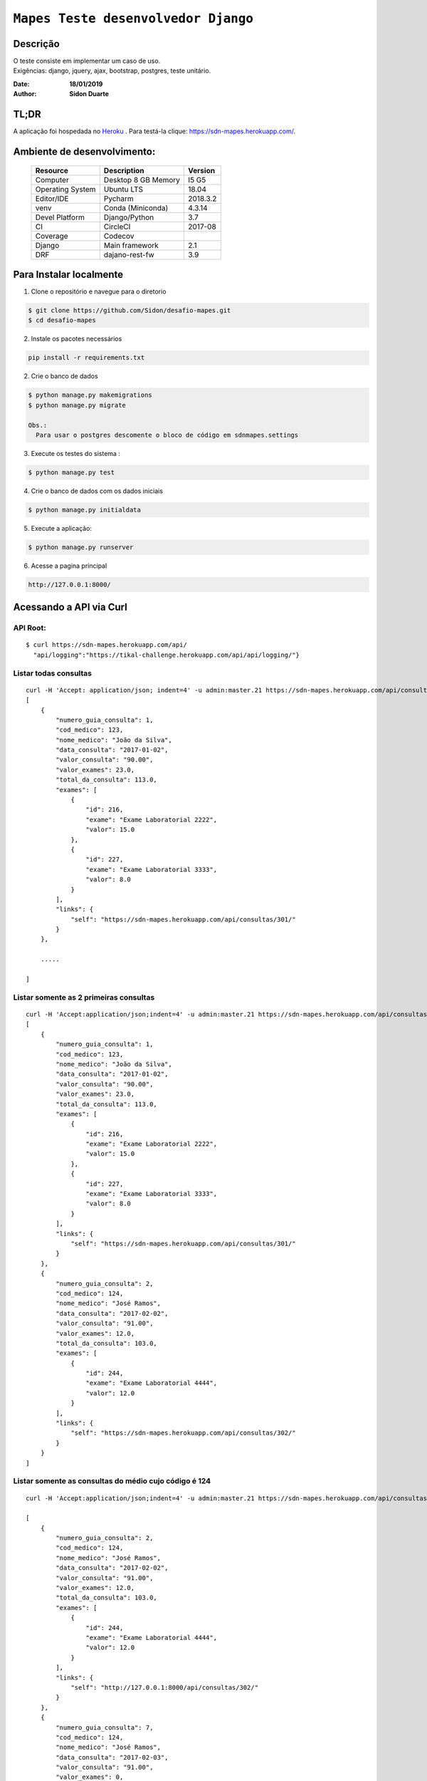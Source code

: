 ######################################
``Mapes Teste desenvolvedor Django``
######################################


Descrição
***********
| O teste consiste em implementar um caso de uso.
| Exigências: django, jquery, ajax, bootstrap, postgres, teste unitário.


:Date: **18/01/2019**
:Author: **Sidon Duarte**

TL;DR
*******
A aplicação foi hospedada no `Heroku <http://www.heroku.com>`_ . Para testá-la clique: https://sdn-mapes.herokuapp.com/.

Ambiente de desenvolvimento:
****************************

    +-------------------+---------------------------+------------+
    | Resource          | Description               | Version    |
    +===================+===========================+============+
    | Computer          | Desktop 8 GB Memory       | I5 G5      |
    +-------------------+---------------------------+------------+
    | Operating System  | Ubuntu  LTS               | 18.04      |
    +-------------------+---------------------------+------------+
    | Editor/IDE        | Pycharm                   | 2018.3.2   |
    +-------------------+---------------------------+------------+
    | venv              | Conda (Miniconda)         | 4.3.14     |
    +-------------------+---------------------------+------------+
    | Devel Platform    + Django/Python             |    3.7     |
    +-------------------+---------------------------+------------+
    | CI                | CircleCI                  | 2017-08    |
    +-------------------+---------------------------+------------+
    | Coverage          | Codecov                   |            |
    +-------------------+---------------------------+------------+
    | Django            | Main framework            | 2.1        |
    +-------------------+---------------------------+------------+
    | DRF               | dajano-rest-fw            |  3.9       |
    +-------------------+---------------------------+------------+


Para Instalar localmente
************************
1) Clone o repositório e navegue para o diretorio

.. code-block::

    $ git clone https://github.com/Sidon/desafio-mapes.git
    $ cd desafio-mapes

2) Instale os pacotes necessários

.. code-block::

    pip install -r requirements.txt


2) Crie o banco de dados

.. code-block::

    $ python manage.py makemigrations
    $ python manage.py migrate

    Obs.:
      Para usar o postgres descomente o bloco de código em sdnmapes.settings



3) Execute os testes do sistema :

.. code-block::

    $ python manage.py test

4) Crie o banco de dados com os dados iniciais

.. code-block::

    $ python manage.py initialdata


5) Execute a aplicação:

.. code-block::

    $ python manage.py runserver

6) Acesse a pagina principal

.. code-block::

    http://127.0.0.1:8000/


Acessando a API via Curl
***********************************

API Root:
============
::

    $ curl https://sdn-mapes.herokuapp.com/api/
      "api/logging":"https://tikal-challenge.herokuapp.com/api/api/logging/"}


Listar todas consultas
=========================
::


    curl -H 'Accept: application/json; indent=4' -u admin:master.21 https://sdn-mapes.herokuapp.com/api/consultas/
    [
        {
            "numero_guia_consulta": 1,
            "cod_medico": 123,
            "nome_medico": "João da Silva",
            "data_consulta": "2017-01-02",
            "valor_consulta": "90.00",
            "valor_exames": 23.0,
            "total_da_consulta": 113.0,
            "exames": [
                {
                    "id": 216,
                    "exame": "Exame Laboratorial 2222",
                    "valor": 15.0
                },
                {
                    "id": 227,
                    "exame": "Exame Laboratorial 3333",
                    "valor": 8.0
                }
            ],
            "links": {
                "self": "https://sdn-mapes.herokuapp.com/api/consultas/301/"
            }
        },

        .....

    ]

Listar somente as 2 primeiras consultas
=======================================
::

    curl -H 'Accept:application/json;indent=4' -u admin:master.21 https://sdn-mapes.herokuapp.com/api/consultas/?limit=2
    [
        {
            "numero_guia_consulta": 1,
            "cod_medico": 123,
            "nome_medico": "João da Silva",
            "data_consulta": "2017-01-02",
            "valor_consulta": "90.00",
            "valor_exames": 23.0,
            "total_da_consulta": 113.0,
            "exames": [
                {
                    "id": 216,
                    "exame": "Exame Laboratorial 2222",
                    "valor": 15.0
                },
                {
                    "id": 227,
                    "exame": "Exame Laboratorial 3333",
                    "valor": 8.0
                }
            ],
            "links": {
                "self": "https://sdn-mapes.herokuapp.com/api/consultas/301/"
            }
        },
        {
            "numero_guia_consulta": 2,
            "cod_medico": 124,
            "nome_medico": "José Ramos",
            "data_consulta": "2017-02-02",
            "valor_consulta": "91.00",
            "valor_exames": 12.0,
            "total_da_consulta": 103.0,
            "exames": [
                {
                    "id": 244,
                    "exame": "Exame Laboratorial 4444",
                    "valor": 12.0
                }
            ],
            "links": {
                "self": "https://sdn-mapes.herokuapp.com/api/consultas/302/"
            }
        }
    ]


Listar somente as consultas do médio cujo código é 124
======================================================
::

    curl -H 'Accept:application/json;indent=4' -u admin:master.21 https://sdn-mapes.herokuapp.com/api/consultas/?codigo_medico=124

    [
        {
            "numero_guia_consulta": 2,
            "cod_medico": 124,
            "nome_medico": "José Ramos",
            "data_consulta": "2017-02-02",
            "valor_consulta": "91.00",
            "valor_exames": 12.0,
            "total_da_consulta": 103.0,
            "exames": [
                {
                    "id": 244,
                    "exame": "Exame Laboratorial 4444",
                    "valor": 12.0
                }
            ],
            "links": {
                "self": "http://127.0.0.1:8000/api/consultas/302/"
            }
        },
        {
            "numero_guia_consulta": 7,
            "cod_medico": 124,
            "nome_medico": "José Ramos",
            "data_consulta": "2017-02-03",
            "valor_consulta": "91.00",
            "valor_exames": 0,
            "total_da_consulta": 91.0,
            "exames": [],
            "links": {
                "self": "http://127.0.0.1:8000/api/consultas/307/"
            }
        },
        {
            "numero_guia_consulta": 12,
            "cod_medico": 124,
            "nome_medico": "José Ramos",
            "data_consulta": "2017-02-04",
            "valor_consulta": "91.00",
            "valor_exames": 12.0,
            "total_da_consulta": 103.0,
            "exames": [
                {
                    "id": 247,
                    "exame": "Exame Laboratorial 4444",
                    "valor": 12.0
                }
            ],
            "links": {
                "self": "http://127.0.0.1:8000/api/consultas/312/"
            }
        },
        {
            "numero_guia_consulta": 17,
            "cod_medico": 124,
            "nome_medico": "José Ramos",
            "data_consulta": "2017-02-05",
            "valor_consulta": "91.00",
            "valor_exames": 12.0,
            "total_da_consulta": 103.0,
            "exames": [
                {
                    "id": 248,
                    "exame": "Exame Laboratorial 4444",
                    "valor": 12.0
                }
            ],
            "links": {
                "self": "http://127.0.0.1:8000/api/consultas/317/"
            }
        },
        {
            "numero_guia_consulta": 22,
            "cod_medico": 124,
            "nome_medico": "José Ramos",
            "data_consulta": "2017-02-07",
            "valor_consulta": "93.00",
            "valor_exames": 12.0,
            "total_da_consulta": 105.0,
            "exames": [
                {
                    "id": 250,
                    "exame": "Exame Laboratorial 4444",
                    "valor": 12.0
                }
            ],
            "links": {
                "self": "http://127.0.0.1:8000/api/consultas/322/"
            }
        },
        {
            "numero_guia_consulta": 27,
            "cod_medico": 124,
            "nome_medico": "José Ramos",
            "data_consulta": "2018-02-01",
            "valor_consulta": "93.00",
            "valor_exames": 12.0,
            "total_da_consulta": 105.0,
            "exames": [
                {
                    "id": 252,
                    "exame": "Exame Laboratorial 4444",
                    "valor": 12.0
                }
            ],
            "links": {
                "self": "http://127.0.0.1:8000/api/consultas/327/"
            }
        }
    ]
